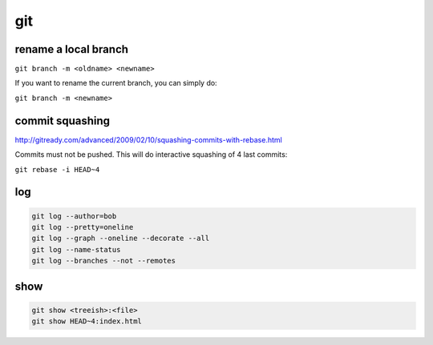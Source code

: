 git
===

rename a local branch
---------------------

``git branch -m <oldname> <newname>``

If you want to rename the current branch, you can simply do:

``git branch -m <newname>``

commit squashing
----------------

http://gitready.com/advanced/2009/02/10/squashing-commits-with-rebase.html

Commits must not be pushed. This will do interactive squashing of 4 last commits:

``git rebase -i HEAD~4``

log
---

.. code-block::

    git log --author=bob
    git log --pretty=oneline
    git log --graph --oneline --decorate --all
    git log --name-status
    git log --branches --not --remotes
 
show
----

.. code-block::

    git show <treeish>:<file>
    git show HEAD~4:index.html
